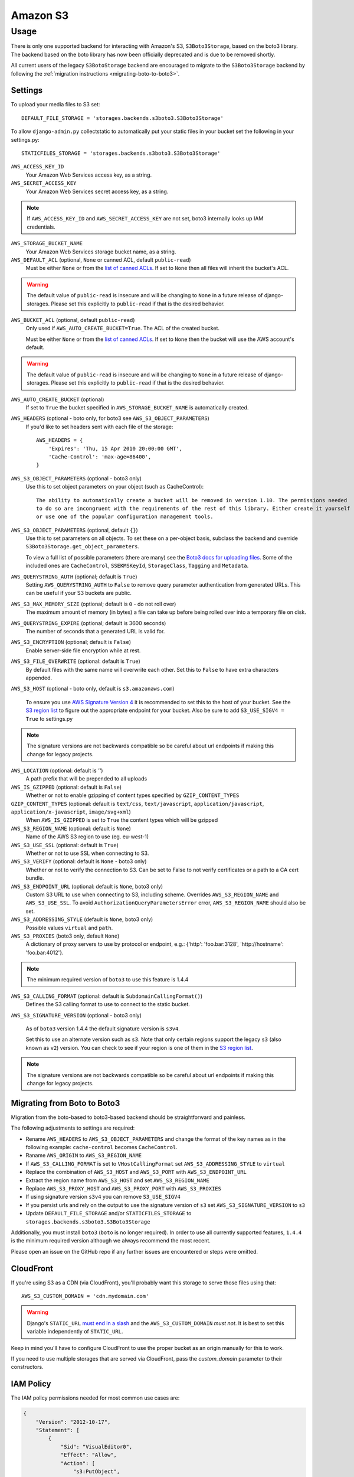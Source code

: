 Amazon S3
=========

Usage
*****

There is only one supported backend for interacting with Amazon's S3,
``S3Boto3Storage``, based on the boto3 library. The backend based on the boto
library has now been officially deprecated and is due to be removed shortly.

All current users of the legacy ``S3BotoStorage`` backend are encouraged to migrate
to the ``S3Boto3Storage`` backend by following the :ref:`migration instructions <migrating-boto-to-boto3>`.

Settings
--------

To upload your media files to S3 set::

    DEFAULT_FILE_STORAGE = 'storages.backends.s3boto3.S3Boto3Storage'

To allow ``django-admin.py`` collectstatic to automatically put your static files in your bucket set the following in your settings.py::

    STATICFILES_STORAGE = 'storages.backends.s3boto3.S3Boto3Storage'

``AWS_ACCESS_KEY_ID``
    Your Amazon Web Services access key, as a string.

``AWS_SECRET_ACCESS_KEY``
    Your Amazon Web Services secret access key, as a string.

.. note::

      If ``AWS_ACCESS_KEY_ID`` and ``AWS_SECRET_ACCESS_KEY`` are not set, boto3 internally looks up IAM credentials.

``AWS_STORAGE_BUCKET_NAME``
    Your Amazon Web Services storage bucket name, as a string.

``AWS_DEFAULT_ACL`` (optional, ``None`` or canned ACL, default ``public-read``)
    Must be either ``None`` or from the `list of canned ACLs`_. If set to ``None``
    then all files will inherit the bucket's ACL.

.. warning::

    The default value of ``public-read`` is insecure and will be changing to ``None`` in
    a future release of django-storages. Please set this explicitly to ``public-read``
    if that is the desired behavior.

``AWS_BUCKET_ACL`` (optional, default ``public-read``)
    Only used if ``AWS_AUTO_CREATE_BUCKET=True``. The ACL of the created bucket.

    Must be either ``None`` or from the `list of canned ACLs`_. If set to ``None``
    then the bucket will use the AWS account's default.

.. warning::

    The default value of ``public-read`` is insecure and will be changing to ``None`` in
    a future release of django-storages. Please set this explicitly to ``public-read``
    if that is the desired behavior.

``AWS_AUTO_CREATE_BUCKET`` (optional)
    If set to ``True`` the bucket specified in ``AWS_STORAGE_BUCKET_NAME`` is automatically created.

.. deprecated:: 1.9
``AWS_HEADERS`` (optional - boto only, for boto3 see ``AWS_S3_OBJECT_PARAMETERS``)
    If you'd like to set headers sent with each file of the storage::

        AWS_HEADERS = {
            'Expires': 'Thu, 15 Apr 2010 20:00:00 GMT',
            'Cache-Control': 'max-age=86400',
        }

``AWS_S3_OBJECT_PARAMETERS`` (optional - boto3 only)
  Use this to set object parameters on your object (such as CacheControl)::

   The ability to automatically create a bucket will be removed in version 1.10. The permissions needed
   to do so are incongruent with the requirements of the rest of this library. Either create it yourself
   or use one of the popular configuration management tools.

``AWS_S3_OBJECT_PARAMETERS`` (optional, default ``{}``)
  Use this to set parameters on all objects. To set these on a per-object
  basis, subclass the backend and override ``S3Boto3Storage.get_object_parameters``.

  To view a full list of possible parameters (there are many) see the `Boto3 docs for uploading files`_.
  Some of the included ones are ``CacheControl``, ``SSEKMSKeyId``, ``StorageClass``, ``Tagging`` and ``Metadata``.

``AWS_QUERYSTRING_AUTH`` (optional; default is ``True``)
    Setting ``AWS_QUERYSTRING_AUTH`` to ``False`` to remove query parameter
    authentication from generated URLs. This can be useful if your S3 buckets
    are public.

``AWS_S3_MAX_MEMORY_SIZE`` (optional; default is ``0`` - do not roll over)
    The maximum amount of memory (in bytes) a file can take up before being rolled over
    into a temporary file on disk.

``AWS_QUERYSTRING_EXPIRE`` (optional; default is 3600 seconds)
    The number of seconds that a generated URL is valid for.

``AWS_S3_ENCRYPTION`` (optional; default is ``False``)
    Enable server-side file encryption while at rest.

.. deprecated:: 1.9

   Support for this top level setting is deprecated. The functionality is still available by setting
   ServerSideEncryption=AES256 in AWS_S3_OBJECT_PARAMETERS.

``AWS_S3_FILE_OVERWRITE`` (optional: default is ``True``)
    By default files with the same name will overwrite each other. Set this to ``False`` to have extra characters appended.

``AWS_S3_HOST`` (optional - boto only, default is ``s3.amazonaws.com``)

  To ensure you use `AWS Signature Version 4`_ it is recommended to set this to the host of your bucket. See the
  `S3 region list`_ to figure out the appropriate endpoint for your bucket. Also be sure to add
  ``S3_USE_SIGV4 = True`` to settings.py

.. note::

    The signature versions are not backwards compatible so be careful about url endpoints if making this change
    for legacy projects.

``AWS_LOCATION`` (optional: default is `''`)
    A path prefix that will be prepended to all uploads

``AWS_IS_GZIPPED`` (optional: default is ``False``)
    Whether or not to enable gzipping of content types specified by ``GZIP_CONTENT_TYPES``

``GZIP_CONTENT_TYPES`` (optional: default is ``text/css``, ``text/javascript``, ``application/javascript``, ``application/x-javascript``, ``image/svg+xml``)
    When ``AWS_IS_GZIPPED`` is set to ``True`` the content types which will be gzipped

``AWS_S3_REGION_NAME`` (optional: default is ``None``)
    Name of the AWS S3 region to use (eg. eu-west-1)

``AWS_S3_USE_SSL`` (optional: default is ``True``)
    Whether or not to use SSL when connecting to S3.

``AWS_S3_VERIFY`` (optional: default is ``None`` - boto3 only)
    Whether or not to verify the connection to S3. Can be set to False to not verify certificates or a path to a CA cert bundle.

``AWS_S3_ENDPOINT_URL`` (optional: default is ``None``, boto3 only)
    Custom S3 URL to use when connecting to S3, including scheme. Overrides ``AWS_S3_REGION_NAME`` and ``AWS_S3_USE_SSL``. To avoid ``AuthorizationQueryParametersError`` error, ``AWS_S3_REGION_NAME`` should also be set.

``AWS_S3_ADDRESSING_STYLE`` (default is ``None``, boto3 only)
    Possible values ``virtual`` and ``path``.

``AWS_S3_PROXIES`` (boto3 only, default ``None``)
  A dictionary of proxy servers to use by protocol or endpoint, e.g.:
  {'http': 'foo.bar:3128', 'http://hostname': 'foo.bar:4012'}.

.. note::

  The minimum required version of ``boto3`` to use this feature is 1.4.4

``AWS_S3_CALLING_FORMAT`` (optional: default is ``SubdomainCallingFormat()``)
    Defines the S3 calling format to use to connect to the static bucket.

``AWS_S3_SIGNATURE_VERSION`` (optional - boto3 only)

  As of ``boto3`` version 1.4.4 the default signature version is ``s3v4``.

  Set this to use an alternate version such as ``s3``. Note that only certain regions
  support the legacy ``s3`` (also known as ``v2``) version. You can check to see
  if your region is one of them in the `S3 region list`_.

.. note::

  The signature versions are not backwards compatible so be careful about url endpoints if making this change
  for legacy projects.

.. _AWS Signature Version 4: https://docs.aws.amazon.com/AmazonS3/latest/API/sigv4-query-string-auth.html
.. _S3 region list: http://docs.aws.amazon.com/general/latest/gr/rande.html#s3_region
.. _list of canned ACLs: https://docs.aws.amazon.com/AmazonS3/latest/dev/acl-overview.html#canned-acl
.. _Boto3 docs for uploading files: https://boto3.amazonaws.com/v1/documentation/api/latest/reference/services/s3.html#S3.Client.put_object

.. _migrating-boto-to-boto3:

Migrating from Boto to Boto3
----------------------------

Migration from the boto-based to boto3-based backend should be straightforward and painless.

The following adjustments to settings are required:

- Rename ``AWS_HEADERS`` to ``AWS_S3_OBJECT_PARAMETERS`` and change the format of the key
  names as in the following example: ``cache-control`` becomes ``CacheControl``.
- Raname ``AWS_ORIGIN`` to ``AWS_S3_REGION_NAME``
- If ``AWS_S3_CALLING_FORMAT`` is set to ``VHostCallingFormat`` set ``AWS_S3_ADDRESSING_STYLE`` to ``virtual``
- Replace the combination of ``AWS_S3_HOST`` and ``AWS_S3_PORT`` with ``AWS_S3_ENDPOINT_URL``
- Extract the region name from ``AWS_S3_HOST`` and set ``AWS_S3_REGION_NAME``
- Replace ``AWS_S3_PROXY_HOST`` and ``AWS_S3_PROXY_PORT`` with ``AWS_S3_PROXIES``
- If using signature version ``s3v4`` you can remove ``S3_USE_SIGV4``
- If you persist urls and rely on the output to use the signature version of ``s3`` set ``AWS_S3_SIGNATURE_VERSION`` to ``s3``
- Update ``DEFAULT_FILE_STORAGE`` and/or ``STATICFILES_STORAGE`` to ``storages.backends.s3boto3.S3Boto3Storage``

Additionally, you must install ``boto3`` (``boto`` is no longer required).  In order to use
all currently supported features, ``1.4.4`` is the minimum required version although we
always recommend the most recent.

Please open an issue on the GitHub repo if any further issues are encountered or steps were omitted.

CloudFront
----------

If you're using S3 as a CDN (via CloudFront), you'll probably want this storage
to serve those files using that::

    AWS_S3_CUSTOM_DOMAIN = 'cdn.mydomain.com'

.. warning::

    Django's ``STATIC_URL`` `must end in a slash`_ and the ``AWS_S3_CUSTOM_DOMAIN`` *must not*. It is best to set this variable independently of ``STATIC_URL``.

.. _must end in a slash: https://docs.djangoproject.com/en/dev/ref/settings/#static-url

Keep in mind you'll have to configure CloudFront to use the proper bucket as an
origin manually for this to work.

If you need to use multiple storages that are served via CloudFront, pass the
`custom_domain` parameter to their constructors.

IAM Policy
----------

The IAM policy permissions needed for most common use cases are:

.. code-block:: json

    {
        "Version": "2012-10-17",
        "Statement": [
            {
                "Sid": "VisualEditor0",
                "Effect": "Allow",
                "Action": [
                    "s3:PutObject",
                    "s3:GetObjectAcl",
                    "s3:GetObject",
                    "s3:ListBucket",
                    "s3:DeleteObject",
                    "s3:PutObjectAcl"
                ],
                "Resource": [
                    "arn:aws:s3:::example-bucket-name/*",
                    "arn:aws:s3:::example-bucket-name"
                ]
            }
        ]
    }

Storage
-------

Standard file access options are available, and work as expected::

    >>> from django.core.files.storage import default_storage
    >>> default_storage.exists('storage_test')
    False
    >>> file = default_storage.open('storage_test', 'w')
    >>> file.write('storage contents')
    >>> file.close()

    >>> default_storage.exists('storage_test')
    True
    >>> file = default_storage.open('storage_test', 'r')
    >>> file.read()
    'storage contents'
    >>> file.close()

    >>> default_storage.delete('storage_test')
    >>> default_storage.exists('storage_test')
    False


Overriding the default Storage class
^^^^^^^^^^^^^^^^^^^^^^^^^^^^^^^^^^^^

You can override the default Storage class and create your custom storage backend. Below provides some examples and common use cases to help you get started. This section assumes you have your AWS credentials configured, e.g. ``AWS_ACCESS_KEY_ID`` and ``AWS_SECRET_ACCESS_KEY``.

To create a storage class using a specific bucket::

    from storages.backends.s3boto3 import S3Boto3Storage

    class MediaStorage(S3Boto3Storage):
        bucket_name = 'my-media-bucket'


Assume that you store the above class ``MediaStorage`` in a file called ``custom_storage.py`` in the project directory tree like below::

    | (your django project root directory)
    | ├── manage.py
    | ├── my_django_app
    | │   ├── custom_storage.py
    | │   └── ...
    | ├── ...

You can now use your custom storage class for default file storage in Django settings like below::

    DEFAULT_FILE_STORAGE = 'my_django_app.custom_storage.MediaStorage'

Or you may want to upload files to the bucket in some view that accepts file upload request::

    import os

    from django.views import View
    from django.http import JsonResponse

    from django_backend.custom_storages import MediaStorage

    class FileUploadView(View):
        def post(self, requests, **kwargs):
            file_obj = requests.FILES.get('file', '')

            # do your validation here e.g. file size/type check

            # organize a path for the file in bucket
            file_directory_within_bucket = 'user_uplaod_files/{username}'.format(username=requests.user)

            # synthesize a full file path; note that we included the filename
            file_path_within_bucket = os.path.join(
                file_directory_within_bucket,
                file_obj.name
            )

            media_storage = MediaStorage()

            if not media_storage.exists(file_path_within_bucket): # avoid overwriting existing file
                media_storage.save(file_path_within_bucket, file_obj)
                file_url = media_storage.url(file_path_within_bucket)

                return JsonResponse({
                    'message': 'OK',
                    'fileUrl': file_url,
                })
            else:
                return JsonResponse({
                    'message': 'Error: file {filename} already exists at {file_directory} in bucket {bucket_name}'.format(
                        filename=file_obj.name,
                        file_directory=file_directory_within_bucket,
                        bucket_name=media_storage.bucket_name
                    ),
                }, status=400)

A side note is that if you have ``AWS_S3_CUSTOM_DOMAIN`` setup in your ``settings.py``, by default the storage class will always use ``AWS_S3_CUSTOM_DOMAIN`` to generate url.

If your ``AWS_S3_CUSTOM_DOMAIN`` is pointing to a different bucket than your custom storage class, the ``.url()`` function will give you the wrong url. In such case, you will have to configure your storage class and explicitly specify ``custom_domain`` as below::

    class MediaStorage(S3Boto3Storage):
        bucket_name = 'my-media-bucket'
        custom_domain = '{}.s3.amazonaws.com'.format(bucket_name)

You can also decide to config your custom storage class to store files under a specific directory within the bucket::

    class MediaStorage(S3Boto3Storage):
        bucket_name = 'my-app-bucket'
        location = 'media' # store files under directory `media/` in bucket `my-app-bucket`

This is especially useful when you want to have multiple storage classes share the same bucket::

    class MediaStorage(S3Boto3Storage):
        bucket_name = 'my-app-bucket'
        location = 'media'

    class StaticStorage(S3Boto3Storage):
        bucket_name = 'my-app-bucket'
        location = 'static'

So your bucket file can be organized like as below::

    | my-app-bucket
    | ├── media
    | │   ├── user_video.mp4
    | │   ├── user_file.pdf
    | │   └── ...
    | ├── static
    | │   ├── app.js
    | │   ├── app.css
    | │   └── ...


Model
-----

An object without a file has limited functionality::
    from django.db import models

    class MyModel(models.Model):
      normal = models.FileField()

    >>> obj1 = MyModel()
    >>> obj1.normal
    <FieldFile: None>
    >>> obj1.normal.size
    Traceback (most recent call last):
    ...
    ValueError: The 'normal' attribute has no file associated with it.

Saving a file enables full functionality::

    >>> obj1.normal.save('django_test.txt', ContentFile(b'content'))
    >>> obj1.normal
    <FieldFile: tests/django_test.txt>
    >>> obj1.normal.size
    7
    >>> obj1.normal.read()
    'content'

Files can be read in a little at a time, if necessary::

    >>> obj1.normal.open()
    >>> obj1.normal.read(3)
    'con'
    >>> obj1.normal.read()
    'tent'
    >>> '-'.join(obj1.normal.chunks(chunk_size=2))
    'co-nt-en-t'

Save another file with the same name::

    >>> obj2 = MyModel()
    >>> obj2.normal.save('django_test.txt', ContentFile(b'more content'))
    >>> obj2.normal
    <FieldFile: tests/django_test.txt>
    >>> obj2.normal.size
    12

Push the objects into the cache to make sure they pickle properly::

    >>> cache.set('obj1', obj1)
    >>> cache.set('obj2', obj2)
    >>> cache.get('obj2').normal
    <FieldFile: tests/django_test.txt>

Clean up the temporary files::

    >>> obj1.normal.delete()
    >>> obj2.normal.delete()
